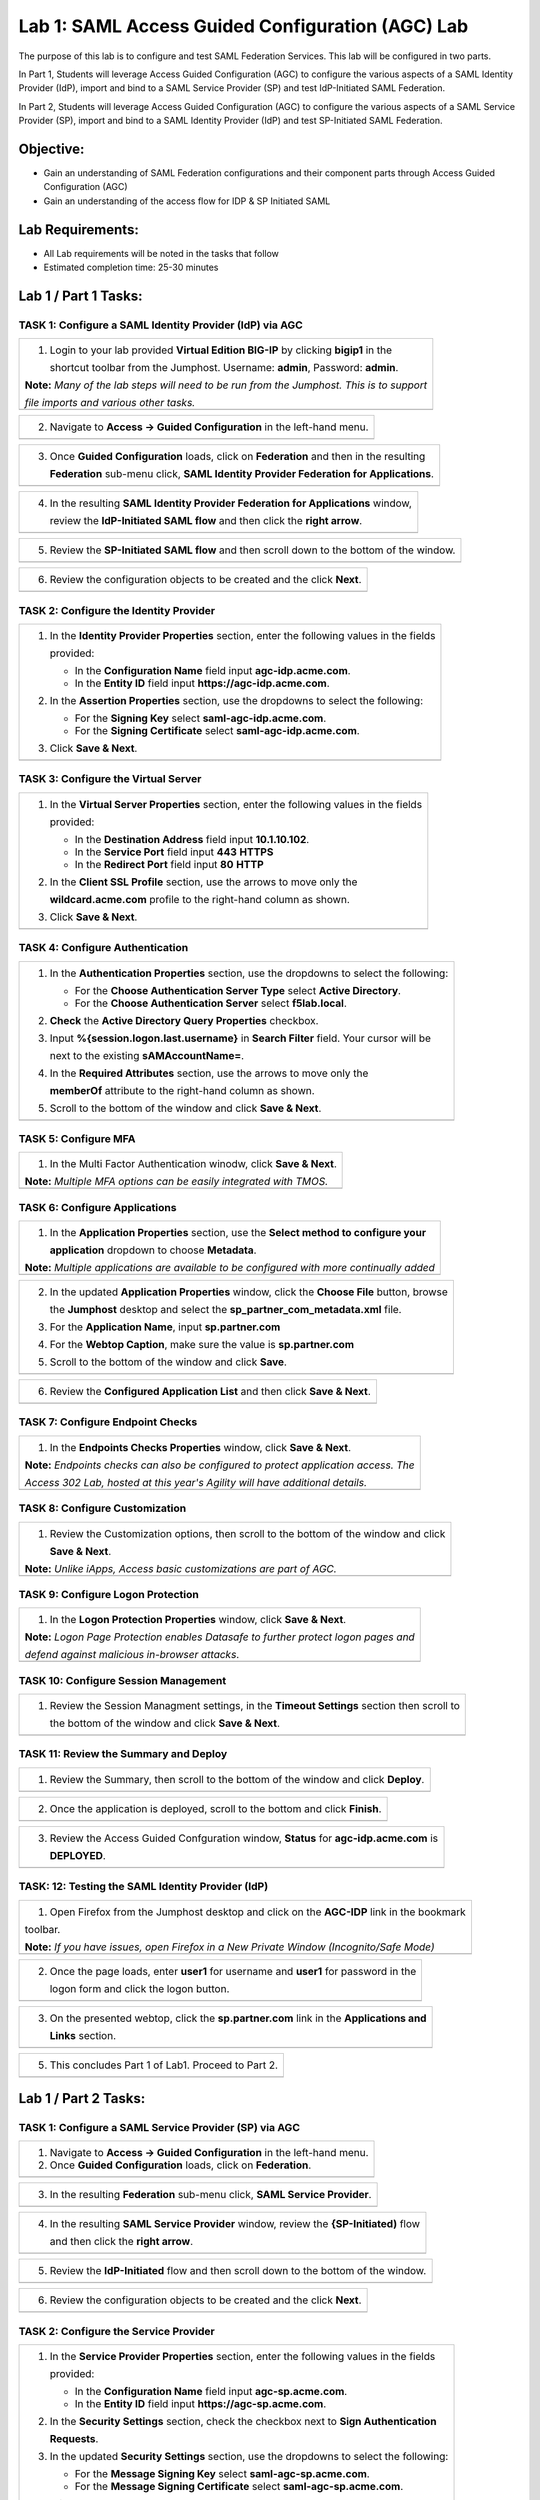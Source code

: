 Lab 1: SAML Access Guided Configuration (AGC) Lab
=================================================

The purpose of this lab is to configure and test SAML Federation Services.
This lab will be configured in two parts.  

In Part 1, Students will leverage Access Guided Configuration (AGC) to 
configure the various aspects of a SAML Identity Provider (IdP), import and bind
to a SAML Service Provider (SP) and test IdP-Initiated SAML Federation.

In Part 2, Students will leverage Access Guided Configuration (AGC) to 
configure the various aspects of a SAML Service Provider (SP), import and bind to
a SAML Identity Provider (IdP) and test SP-Initiated SAML Federation.

Objective:
----------

-  Gain an understanding of SAML Federation configurations and
   their component parts through Access Guided Configuration (AGC)

-  Gain an understanding of the access flow for IDP & SP Initiated SAML

Lab Requirements:
-----------------

-  All Lab requirements will be noted in the tasks that follow

-  Estimated completion time: 25-30 minutes

Lab 1 / Part 1 Tasks:
---------------------

TASK 1: Configure a SAML Identity Provider (IdP) via AGC 
~~~~~~~~~~~~~~~~~~~~~~~~~~~~~~~~~~~~~~~~~~~~~~~~~~~~~~~~

+----------------------------------------------------------------------------------------------+
| 1. Login to your lab provided **Virtual Edition BIG-IP**  by clicking **bigip1** in the      |
|                                                                                              |
|    shortcut toolbar from the Jumphost.  Username: **admin**, Password: **admin**.            |
|                                                                                              |
| **Note:** *Many of the lab steps will need to be run from the Jumphost. This is to support*  |
|                                                                                              |
| *file imports and various other tasks.*                                                      |
+----------------------------------------------------------------------------------------------+
| |image001|                                                                                   |
+----------------------------------------------------------------------------------------------+

+----------------------------------------------------------------------------------------------+
| 2. Navigate to **Access -> Guided Configuration** in the left-hand menu.                     |
+----------------------------------------------------------------------------------------------+
| |image002|                                                                                   |
+----------------------------------------------------------------------------------------------+

+----------------------------------------------------------------------------------------------+
| 3. Once **Guided Configuration** loads, click on **Federation** and then in the resulting    |
|                                                                                              |
|    **Federation** sub-menu click, **SAML Identity Provider Federation for Applications**.    |
+----------------------------------------------------------------------------------------------+
| |image003|                                                                                   |
+----------------------------------------------------------------------------------------------+

+----------------------------------------------------------------------------------------------+
| 4. In the resulting **SAML Identity Provider Federation for Applications** window,           |
|                                                                                              |
|    review the **IdP-Initiated SAML flow** and then click the **right arrow**.                |
+----------------------------------------------------------------------------------------------+
| |image004|                                                                                   |
+----------------------------------------------------------------------------------------------+

+----------------------------------------------------------------------------------------------+
| 5. Review the **SP-Initiated SAML flow** and then scroll down to the bottom of the window.   |
+----------------------------------------------------------------------------------------------+
| |image005|                                                                                   |
+----------------------------------------------------------------------------------------------+

+----------------------------------------------------------------------------------------------+
| 6. Review the configuration objects to be created and the click **Next**.                    |
+----------------------------------------------------------------------------------------------+
| |image006|                                                                                   |
+----------------------------------------------------------------------------------------------+

TASK 2: Configure the Identity Provider
~~~~~~~~~~~~~~~~~~~~~~~~~~~~~~~~~~~~~~~

+----------------------------------------------------------------------------------------------+
| 1. In the **Identity Provider Properties** section, enter the following values in the fields |
|                                                                                              |
|    provided:                                                                                 |
|                                                                                              |
|    * In the **Configuration Name** field input **agc-idp.acme.com**.                         |
|                                                                                              |
|    * In the **Entity ID** field input **https://agc-idp.acme.com**.                          |
|                                                                                              |
| 2. In the **Assertion Properties** section, use the dropdowns to select the following:       |
|                                                                                              |
|    * For the **Signing Key** select **saml-agc-idp.acme.com**.                               |
|                                                                                              |
|    * For the **Signing Certificate** select **saml-agc-idp.acme.com**.                       |
|                                                                                              |
| 3. Click **Save & Next**.                                                                    |
+----------------------------------------------------------------------------------------------+
| |image007|                                                                                   |
+----------------------------------------------------------------------------------------------+

TASK 3: Configure the Virtual Server
~~~~~~~~~~~~~~~~~~~~~~~~~~~~~~~~~~~~

+----------------------------------------------------------------------------------------------+
| 1. In the **Virtual Server Properties** section, enter the following values in the fields    |
|                                                                                              |
|    provided:                                                                                 |
|                                                                                              |
|    * In the **Destination Address** field input **10.1.10.102**.                             |
|                                                                                              |
|    * In the **Service Port** field input **443** **HTTPS**                                   |
|                                                                                              |
|    * In the **Redirect Port** field input **80** **HTTP**                                    |
|                                                                                              |
| 2. In the **Client SSL Profile** section, use the arrows to move only the                    |
|                                                                                              |
|    **wildcard.acme.com** profile to the right-hand column as shown.                          |
|                                                                                              |
| 3. Click **Save & Next**.                                                                    |
+----------------------------------------------------------------------------------------------+
| |image008|                                                                                   |
+----------------------------------------------------------------------------------------------+

TASK 4: Configure Authentication
~~~~~~~~~~~~~~~~~~~~~~~~~~~~~~~~

+----------------------------------------------------------------------------------------------+
| 1. In the **Authentication Properties** section, use the dropdowns to select the following:  |
|                                                                                              |
|    * For the **Choose Authentication Server Type** select **Active Directory**.              |
|                                                                                              |
|    * For the **Choose Authentication Server** select **f5lab.local**.                        |
|                                                                                              |
| 2. **Check** the **Active Directory Query Properties** checkbox.                             |
|                                                                                              |
| 3. Input **%{session.logon.last.username}** in **Search Filter** field. Your cursor will be  |
|                                                                                              |
|    next to the existing **sAMAccountName=**.                                                 |
|                                                                                              |
| 4. In the **Required Attributes** section, use the arrows to move only the                   |
|                                                                                              |
|    **memberOf** attribute to the right-hand column as shown.                                 |
|                                                                                              |
| 5. Scroll to the bottom of the window and click **Save & Next**.                             |
+----------------------------------------------------------------------------------------------+
| |image009|                                                                                   |
+----------------------------------------------------------------------------------------------+

TASK 5: Configure MFA
~~~~~~~~~~~~~~~~~~~~~

+----------------------------------------------------------------------------------------------+
| 1. In the Multi Factor Authentication winodw, click **Save & Next**.                         |
|                                                                                              |
| **Note:** *Multiple MFA options can be easily integrated with TMOS.*                         |
+----------------------------------------------------------------------------------------------+
| |image010|                                                                                   |
+----------------------------------------------------------------------------------------------+

TASK 6: Configure Applications
~~~~~~~~~~~~~~~~~~~~~~~~~~~~~~

+----------------------------------------------------------------------------------------------+
| 1. In the **Application Properties** section, use the **Select method to configure your**    |
|                                                                                              |
|    **application** dropdown to choose **Metadata**.                                          |
|                                                                                              |
| **Note:** *Multiple applications are available to be configured with more continually added* |
+----------------------------------------------------------------------------------------------+
| |image011|                                                                                   |
+----------------------------------------------------------------------------------------------+

+----------------------------------------------------------------------------------------------+
| 2. In the updated **Application Properties** window, click the **Choose File** button, browse|
|                                                                                              |
|    the **Jumphost** desktop and select the **sp_partner_com_metadata.xml** file.             |
|                                                                                              |
| 3. For the **Application Name**, input **sp.partner.com**                                    |
|                                                                                              |
| 4. For the **Webtop Caption**, make sure the value is **sp.partner.com**                     |
|                                                                                              |
| 5. Scroll to the bottom of the window and click **Save**.                                    |
+----------------------------------------------------------------------------------------------+
| |image012|                                                                                   |
+----------------------------------------------------------------------------------------------+

+----------------------------------------------------------------------------------------------+
| 6. Review the **Configured Application List** and then click **Save & Next**.                |
+----------------------------------------------------------------------------------------------+
| |image013|                                                                                   |
+----------------------------------------------------------------------------------------------+

TASK 7: Configure Endpoint Checks
~~~~~~~~~~~~~~~~~~~~~~~~~~~~~~~~~

+----------------------------------------------------------------------------------------------+
| 1. In the **Endpoints Checks Properties** window, click **Save & Next**.                     |
|                                                                                              |
| **Note:** *Endpoints checks can also be configured to protect application access.  The*      |
|                                                                                              |
| *Access 302 Lab, hosted at this year's Agility will have additional details.*                |
+----------------------------------------------------------------------------------------------+
| |image014|                                                                                   |
+----------------------------------------------------------------------------------------------+

TASK 8: Configure Customization
~~~~~~~~~~~~~~~~~~~~~~~~~~~~~~~

+----------------------------------------------------------------------------------------------+
| 1. Review the Customization options, then scroll to the bottom of the window and click       |
|                                                                                              |
|    **Save & Next**.                                                                          |
|                                                                                              |
| **Note:** *Unlike iApps, Access basic customizations are part of AGC.*                       |
+----------------------------------------------------------------------------------------------+
| |image015|                                                                                   |
+----------------------------------------------------------------------------------------------+


TASK 9: Configure Logon Protection
~~~~~~~~~~~~~~~~~~~~~~~~~~~~~~~~~~

+----------------------------------------------------------------------------------------------+
| 1. In the **Logon Protection Properties** window, click **Save & Next**.                     |
|                                                                                              |
| **Note:** *Logon Page Protection enables Datasafe to further protect logon pages and*        |
|                                                                                              |
| *defend against malicious in-browser attacks*.                                               |
+----------------------------------------------------------------------------------------------+
| |image016|                                                                                   |
+----------------------------------------------------------------------------------------------+

TASK 10: Configure Session Management
~~~~~~~~~~~~~~~~~~~~~~~~~~~~~~~~~~~~~

+----------------------------------------------------------------------------------------------+
| 1. Review the Session Managment settings, in the **Timeout Settings** section then scroll to |
|                                                                                              |
|    the bottom of the window and click **Save & Next**.                                       |
+----------------------------------------------------------------------------------------------+
| |image017|                                                                                   |
+----------------------------------------------------------------------------------------------+

TASK 11: Review the Summary and Deploy
~~~~~~~~~~~~~~~~~~~~~~~~~~~~~~~~~~~~~~

+----------------------------------------------------------------------------------------------+
| 1. Review the Summary, then scroll to the bottom of the window and click **Deploy**.         |
+----------------------------------------------------------------------------------------------+
| |image018|                                                                                   |
+----------------------------------------------------------------------------------------------+

+----------------------------------------------------------------------------------------------+
| 2. Once the application is deployed, scroll to the bottom and click **Finish**.              |
+----------------------------------------------------------------------------------------------+
| |image019|                                                                                   |
+----------------------------------------------------------------------------------------------+

+----------------------------------------------------------------------------------------------+
| 3. Review the Access Guided Confguration window, **Status** for **agc-idp.acme.com** is      |
|                                                                                              |
|    **DEPLOYED**.                                                                             |
+----------------------------------------------------------------------------------------------+
| |image020|                                                                                   |
+----------------------------------------------------------------------------------------------+

TASK: 12: Testing the SAML Identity Provider (IdP)
~~~~~~~~~~~~~~~~~~~~~~~~~~~~~~~~~~~~~~~~~~~~~~~~~~

+----------------------------------------------------------------------------------------------+
| 1. Open Firefox from the Jumphost desktop and click on the **AGC-IDP** link in the bookmark  |
|                                                                                              |
| toolbar.                                                                                     |
|                                                                                              |
| **Note:** *If you have issues, open Firefox in a New Private Window (Incognito/Safe Mode)*   |
+----------------------------------------------------------------------------------------------+
| |image021|                                                                                   |
+----------------------------------------------------------------------------------------------+

+----------------------------------------------------------------------------------------------+
| 2. Once the page loads, enter **user1** for username and **user1** for password  in the      |
|                                                                                              |
|    logon form and click the logon button.                                                    |
+----------------------------------------------------------------------------------------------+
| |image022|                                                                                   |
+----------------------------------------------------------------------------------------------+

+----------------------------------------------------------------------------------------------+
| 3. On the presented webtop, click the **sp.partner.com** link in the **Applications and**    |
|                                                                                              |
|    **Links** section.                                                                        |
+----------------------------------------------------------------------------------------------+
| |image023|                                                                                   |
+----------------------------------------------------------------------------------------------+
 
+----------------------------------------------------------------------------------------------+
| 4. The **Partner Application** will now open if successfully configured.  Close the Partner  |
|                                                                                              |
|    Application window, navigate to the **F5 Dynamic Webtop** tab/window and click **Logout**.|                                               |
+----------------------------------------------------------------------------------------------+
| |image024|                                                                                   |
+----------------------------------------------------------------------------------------------+

+----------------------------------------------------------------------------------------------+
| 5. This concludes Part 1 of Lab1. Proceed to Part 2.                                         |
+----------------------------------------------------------------------------------------------+
| |image025|                                                                                   |
+----------------------------------------------------------------------------------------------+

Lab 1 / Part 2 Tasks:
---------------------

TASK 1: Configure a SAML Service Provider (SP) via AGC 
~~~~~~~~~~~~~~~~~~~~~~~~~~~~~~~~~~~~~~~~~~~~~~~~~~~~~~

+----------------------------------------------------------------------------------------------+
| 1. Navigate to **Access -> Guided Configuration** in the left-hand menu.                     |
|                                                                                              |
| 2. Once **Guided Configuration** loads, click on **Federation**.                             |
+----------------------------------------------------------------------------------------------+
| |image026|                                                                                   |
+----------------------------------------------------------------------------------------------+

+----------------------------------------------------------------------------------------------+
| 3. In the resulting **Federation** sub-menu click, **SAML Service Provider**.                |
+----------------------------------------------------------------------------------------------+
| |image027|                                                                                   |
+----------------------------------------------------------------------------------------------+

+----------------------------------------------------------------------------------------------+
| 4. In the resulting **SAML Service Provider** window, review the **{SP-Initiated)** flow     |
|                                                                                              |
|    and then click the **right arrow**.                                                       |
+----------------------------------------------------------------------------------------------+
| |image028|                                                                                   |
+----------------------------------------------------------------------------------------------+

+----------------------------------------------------------------------------------------------+
| 5. Review the **IdP-Initiated** flow and then scroll down to the bottom of the window.       |
+----------------------------------------------------------------------------------------------+
| |image029|                                                                                   |
+----------------------------------------------------------------------------------------------+

+----------------------------------------------------------------------------------------------+
| 6. Review the configuration objects to be created and the click **Next**.                    |
+----------------------------------------------------------------------------------------------+
| |image030|                                                                                   |
+----------------------------------------------------------------------------------------------+

TASK 2: Configure the Service Provider
~~~~~~~~~~~~~~~~~~~~~~~~~~~~~~~~~~~~~~

+----------------------------------------------------------------------------------------------+
| 1. In the **Service Provider Properties** section, enter the following values in the fields  |
|                                                                                              |
|    provided:                                                                                 |
|                                                                                              |
|    * In the **Configuration Name** field input **agc-sp.acme.com**.                          |
|                                                                                              |
|    * In the **Entity ID** field input **https://agc-sp.acme.com**.                           |
|                                                                                              |
| 2. In the **Security Settings** section, check the checkbox next to **Sign Authentication**  |
|                                                                                              |
|    **Requests**.                                                                             |
|                                                                                              |
| 3. In the updated **Security Settings** section, use the dropdowns to select the following:  |
|                                                                                              |
|    * For the **Message Signing Key** select **saml-agc-sp.acme.com**.                        |
|                                                                                              |
|    * For the **Message Signing Certificate** select **saml-agc-sp.acme.com**.                |
|                                                                                              |
| 4. Click **Save & Next**.                                                                    |
+----------------------------------------------------------------------------------------------+
| |image031|                                                                                   |
+----------------------------------------------------------------------------------------------+

TASK 3: Configure the Virtual Server
~~~~~~~~~~~~~~~~~~~~~~~~~~~~~~~~~~~~

+----------------------------------------------------------------------------------------------+
| 1. In the **Virtual Server Properties** section, enter the following values in the fields    |
|                                                                                              |
|    provided:                                                                                 |
|                                                                                              |
|    * In the **Destination Address** field input **10.1.10.103**.                             |
|                                                                                              |
|    * In the **Service Port** field input **443** **HTTPS**                                   |
|                                                                                              |
|    * In the **Redirect Port** field input **80** **HTTP**                                    |
|                                                                                              |
| 2. In the **Client SSL Profile** section, use the arrows to move only the                    |
|                                                                                              |
|    **wildcard.acme.com** profile to the right-hand column as shown.                          |
|                                                                                              |
| 3. Click **Save & Next**.                                                                    |
+----------------------------------------------------------------------------------------------+
| |image032|                                                                                   |
+----------------------------------------------------------------------------------------------+

TASK 4: Configure External IdP Connector
~~~~~~~~~~~~~~~~~~~~~~~~~~~~~~~~~~~~~~~~

+----------------------------------------------------------------------------------------------+
| 1. In the **External Identity Provider Connector Settings** section, use the first dropdown  |
|                                                                                              |
|    **Select Method to configure your IdP Connector** to select **Metadata**.                 |
|                                                                                              |
| 2. In the updated window, click the **Choose File** button and then browse the **Jumphost**  |
|                                                                                              |
|    desktop and select the file **idp_partner_com_metadata.xml**.                             |
|                                                                                              |
| 3. In the **Name** field, input **idp.partner.com**                                          |
|                                                                                              |
| 4. Click **Save & Next**.                                                                    |
+----------------------------------------------------------------------------------------------+
| |image033|                                                                                   |
+----------------------------------------------------------------------------------------------+

TASK 5: Configure Pool
~~~~~~~~~~~~~~~~~~~~~~

+----------------------------------------------------------------------------------------------+
| 1. Click **Show Advanced Setting** in the upper right of the **Guided Configuration**.       |
|                                                                                              |
| 2. In the **Pool Properties** section, use the dropdown to select **Create New** for         |
|                                                                                              |
|    **Select a Pool**.                                                                        |
|                                                                                              |
| 3. In the **Health Monitors** section, use the arrows to move only the **/Common/http**      |
|                                                                                              |
|    health monitor to the right-hand column as shown.                                         |
|                                                                                              |
| 4. In the **Resource Properties** section, use the dropdown to select **Least Connections**  |
|                                                                                              |
|    **(member)** for **Load Balancing Method**.                                               |
|                                                                                              |
| 5. For the **Pool Servers** section, use the first dropdown for **IP Address/Node Name** to  |
|                                                                                              |
|    select **/Common/10.1.20.6**. Ensure port **80** and **HTTP** are set for the **Port**.   |
|                                                                                              |
| 6. Click **Save & Next**.                                                                    |
+----------------------------------------------------------------------------------------------+
| |image034|                                                                                   |
+----------------------------------------------------------------------------------------------+

TASK 6: Configure SSO
~~~~~~~~~~~~~~~~~~~~~

+----------------------------------------------------------------------------------------------+
| 1. In the **Single Sign-On Settings** section, check the **Enable Signle Sign-On** checkbox. |
|                                                                                              |
| 2. Use the **Selected Single Sign-On Type** dropdown to select **HTTP header-based**.        |
|                                                                                              |
| 3. In the **Username Source** field, ensure **session.saml.last.identity** is present.       |
|                                                                                              |
| 4. In the **SSO Headers** section, makes sure the following values are correct:              |
|                                                                                              |
|    * **Header Operation: replace**                                                           |
|                                                                                              |
|    * **Header Name: Authorization**                                                          |
|                                                                                              |
|    * **Header Value: %{session.saml.last.identity}**                                         |
|                                                                                              |
| 5. Scroll to the bottom of the window and Click **Save & Next**.                             |
+----------------------------------------------------------------------------------------------+
| |image035|                                                                                   |
+----------------------------------------------------------------------------------------------+

TASK 7: Configure Endpoint Checks
~~~~~~~~~~~~~~~~~~~~~~~~~~~~~~~~~

+----------------------------------------------------------------------------------------------+
| 1. In the **Endpoints Checks Properties** window, click **Save & Next**.                     |
|                                                                                              |
| **Note:** *Endpoints checks can also be configured to protect application access.  The*      |
|                                                                                              |
| *Access 302 Lab, hosted at this year's Agility will have additional details.*                |
+----------------------------------------------------------------------------------------------+
| |image036|                                                                                   |
+----------------------------------------------------------------------------------------------+

TASK 8: Configure Session Management
~~~~~~~~~~~~~~~~~~~~~~~~~~~~~~~~~~~~

+----------------------------------------------------------------------------------------------+
| 1. Review the Session Managment settings, in the **Timeout Settings** section then scroll to |
|                                                                                              |
|    the bottom of the window and click **Save & Next**.                                       |
+----------------------------------------------------------------------------------------------+
| |image037|                                                                                   |
+----------------------------------------------------------------------------------------------+

TASK 9: Review the Summary and Deploy
~~~~~~~~~~~~~~~~~~~~~~~~~~~~~~~~~~~~~

+----------------------------------------------------------------------------------------------+
| 1. Review the Summary, then scroll to the bottom of the window and click **Deploy**.         |
+----------------------------------------------------------------------------------------------+
| |image038|                                                                                   |
+----------------------------------------------------------------------------------------------+

+----------------------------------------------------------------------------------------------+
| 2. The application is now deployed click **Finish**.                                         |
+----------------------------------------------------------------------------------------------+
| |image039|                                                                                   |
+----------------------------------------------------------------------------------------------+

+----------------------------------------------------------------------------------------------+
| 3. Review the Access Guided Confguration window, **Status** for **agc-sp.acme.com** is       |
|                                                                                              |
|    **DEPLOYED**.                                                                             |
+----------------------------------------------------------------------------------------------+
| |image040|                                                                                   |
+----------------------------------------------------------------------------------------------+

TASK: 10: Testing the SAML Service Provider (SP)
~~~~~~~~~~~~~~~~~~~~~~~~~~~~~~~~~~~~~~~~~~~~~~~~

+----------------------------------------------------------------------------------------------+
| 1. Open Firefox from the Jumphost desktop and click on the **AGC-SP (Partner)** link in the  |
|                                                                                              |
|    bookmark toolbar.                                                                         |
|                                                                                              |
| **Note:** *If you have issues, open Firefox in a New Private Window (Incognito/Safe Mode)*   |
+----------------------------------------------------------------------------------------------+
| |image041|                                                                                   |
+----------------------------------------------------------------------------------------------+

+----------------------------------------------------------------------------------------------+
| 2. Once the page loads, enter **user1** for username and **user1** for password  in the      |
|                                                                                              |
|    **Partner Secure Logon** form and click the **Logon** button.                             |
+----------------------------------------------------------------------------------------------+
| |image042|                                                                                   |
+----------------------------------------------------------------------------------------------+

+----------------------------------------------------------------------------------------------+
| 3. The **Partner Application** will now open if successfully configured.                     |
+----------------------------------------------------------------------------------------------+
| |image043|                                                                                   |
+----------------------------------------------------------------------------------------------+

TASK 11: End of Lab1
~~~~~~~~~~~~~~~~~~~~

+----------------------------------------------------------------------------------------------+
| 1. This concludes Part 2 of Lab1. This concludes Lab1, feel free to review and test the      |
|                                                                                              |
|    configuration.                                                                            |
+----------------------------------------------------------------------------------------------+
| |image000|                                                                                   |
+----------------------------------------------------------------------------------------------+

.. |image000| image:: ./media/image001.png
   :width: 800px
.. |image001| image:: ./media/lab1-001.png
   :width: 800px
.. |image002| image:: ./media/lab1-002.png
   :width: 800px
.. |image003| image:: ./media/lab1-003.png
   :width: 800px
.. |image004| image:: ./media/lab1-004.png
   :width: 800px
.. |image005| image:: ./media/lab1-005.png
   :width: 800px
.. |image006| image:: ./media/lab1-006.png
   :width: 800px
.. |image007| image:: ./media/lab1-007.png
   :width: 800px
.. |image008| image:: ./media/lab1-008.png
   :width: 800px
.. |image009| image:: ./media/lab1-009.png
   :width: 800px
.. |image010| image:: ./media/lab1-010.png
   :width: 800px
.. |image011| image:: ./media/lab1-011.png
   :width: 800px
.. |image012| image:: ./media/lab1-012.png
   :width: 800px
.. |image013| image:: ./media/lab1-013.png
   :width: 800px
.. |image014| image:: ./media/lab1-014.png
   :width: 800px
.. |image015| image:: ./media/lab1-015.png
   :width: 800px
.. |image016| image:: ./media/lab1-016.png
   :width: 800px
.. |image017| image:: ./media/lab1-017.png
   :width: 800px
.. |image018| image:: ./media/lab1-018.png
   :width: 800px
.. |image019| image:: ./media/lab1-019.png
   :width: 800px
.. |image020| image:: ./media/lab1-020.png
   :width: 800px
.. |image021| image:: ./media/lab1-021.png
   :width: 800px
.. |image022| image:: ./media/lab1-022.png
   :width: 800px
.. |image023| image:: ./media/lab1-023.png
   :width: 800px
.. |image024| image:: ./media/lab1-024.png
   :width: 800px
.. |image025| image:: ./media/lab1-025.png
   :width: 800px
.. |image026| image:: ./media/lab1-026.png
   :width: 800px
.. |image027| image:: ./media/lab1-027.png
   :width: 800px
.. |image028| image:: ./media/lab1-028.png
   :width: 800px
.. |image029| image:: ./media/lab1-029.png
   :width: 800px
.. |image030| image:: ./media/lab1-030.png
   :width: 800px
.. |image031| image:: ./media/lab1-031.png
   :width: 800px
.. |image032| image:: ./media/lab1-032.png
   :width: 800px
.. |image033| image:: ./media/lab1-033.png
   :width: 800px
.. |image034| image:: ./media/lab1-034.png
   :width: 800px
.. |image035| image:: ./media/lab1-035.png
   :width: 800px
.. |image036| image:: ./media/lab1-036.png
   :width: 800px
.. |image037| image:: ./media/lab1-037.png
   :width: 800px
.. |image038| image:: ./media/lab1-038.png
   :width: 800px
.. |image039| image:: ./media/lab1-039.png
   :width: 800px
.. |image040| image:: ./media/lab1-040.png
   :width: 800px
.. |image041| image:: ./media/lab1-041.png
   :width: 800px
.. |image042| image:: ./media/lab1-042.png
   :width: 800px
.. |image043| image:: ./media/lab1-043.png
   :width: 800px

